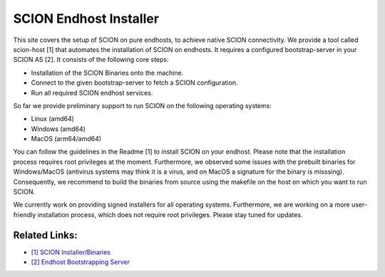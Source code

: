 SCION Endhost Installer
==============================================

This site covers the setup of SCION on pure endhosts, to achieve native SCION connectivity. We provide a tool called scion-host [1] that automates the installation of SCION on endhosts. It requires a configured bootstrap-server in your SCION AS [2]. It consists of the following core steps:

* Installation of the SCION Binaries onto the machine.
* Connect to the given bootstrap-server to fetch a SCION configuration.
* Run all required SCION endhost services.

So far we provide preliminary support to run SCION on the following operating systems:

* Linux (amd64)
* Windows (amd64) 
* MacOS (arm64/amd64)

You can follow the guidelines in the Readme [1] to install SCION on your endhost. Please note that the installation process requires root privileges at the moment. Furthermore, we observed some issues with the prebuilt binaries for Windows/MacOS (antivirus systems may think it is a virus, and on MacOS a signature for the binary is misssing). Consequently, we recommend to build the binaries from source using the makefile on the host on which you want to run SCION.

We currently work on providing signed installers for all operating systems. Furthermore, we are working on a more user-friendly installation process, which does not require root privileges. Please stay tuned for updates.

Related Links:
----------------
* `[1] SCION Installer/Binaries <https://github.com/netsys-lab/scion-host>`_
* `[2] Endhost Bootstrapping Server <https://github.com/netsys-lab/bootstrap-server>`_
